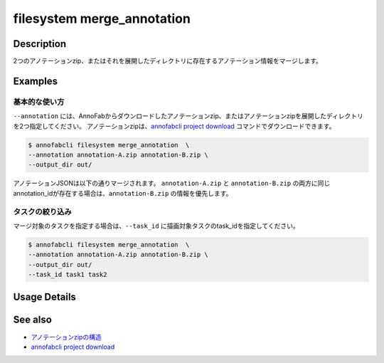 =================================
filesystem merge_annotation
=================================

Description
=================================
2つのアノテーションzip、またはそれを展開したディレクトリに存在するアノテーション情報をマージします。


Examples
=================================


基本的な使い方
--------------------------

``--annotation`` には、AnnoFabからダウンロードしたアノテーションzip、またはアノテーションzipを展開したディレクトリを2つ指定してください。
アノテーションzipは、`annofabcli project download <../project/download.html>`_ コマンドでダウンロードできます。


.. code-block::

    $ annofabcli filesystem merge_annotation  \
    --annotation annotation-A.zip annotation-B.zip \
    --output_dir out/


アノテーションJSONは以下の通りマージされます。
``annotation-A.zip`` と ``annotation-B.zip`` の両方に同じannotation_idが存在する場合は、``annotation-B.zip`` の情報を優先します。


.. code-block::
    :caption: annotation-A/task1/input1.json

    {
        // ...
        "details": [
            {
                "label": "car",
                "annotation_id": "anno1",
                // ...
            },
            {
                "label": "car",
                "annotation_id": "anno2",
                // ...
            }
        ]
    }



.. code-block::
    :caption: annotation-B/task1/input1.json

    {
        // ...
        "details": [
            {
                "label": "car",
                "annotation_id": "anno2",
                // ...
            },
            {
                "label": "car",
                "annotation_id": "anno3",
                // ...
            }
        ]
    }


.. code-block::
    :caption: out/task1/input1.json

    {
        // ...
        "details": [
            {
                "label": "car",
                "annotation_id": "anno1",
                // ...
            },
            {
                "label": "car",
                "annotation_id": "anno2",
                // annotaion-B 配下の情報
                // ...
            },
            {
                "label": "car",
                "annotation_id": "anno3",
                // ...
            }
        ]
    }



タスクの絞り込み
--------------------------
マージ対象のタスクを指定する場合は、``--task_id`` に描画対象タスクのtask_idを指定してください。


.. code-block::

    $ annofabcli filesystem merge_annotation  \
    --annotation annotation-A.zip annotation-B.zip \
    --output_dir out/
    --task_id task1 task2

Usage Details
=================================

.. argparse::
   :ref: annofabcli.filesystem.merge_annotation.add_parser
   :prog: annofabcli filesystem merge_annotation
   :nosubcommands:
   :nodefaultconst:
    

See also
=================================

* `アノテーションzipの構造 <https://annofab.com/docs/api/#section/Simple-Annotation-ZIP>`_
* `annofabcli project download <../project/download.html>`_

